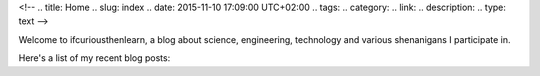 <!-- 
.. title: Home
.. slug: index
.. date: 2015-11-10 17:09:00 UTC+02:00
.. tags: 
.. category: 
.. link: 
.. description: 
.. type: text
-->

.. image:: images/home.png

Welcome to ifcuriousthenlearn, a blog about science, engineering, technology and various shenanigans I participate in. 



Here's a list of my recent blog posts:

.. post-list::
   :stop: 5
